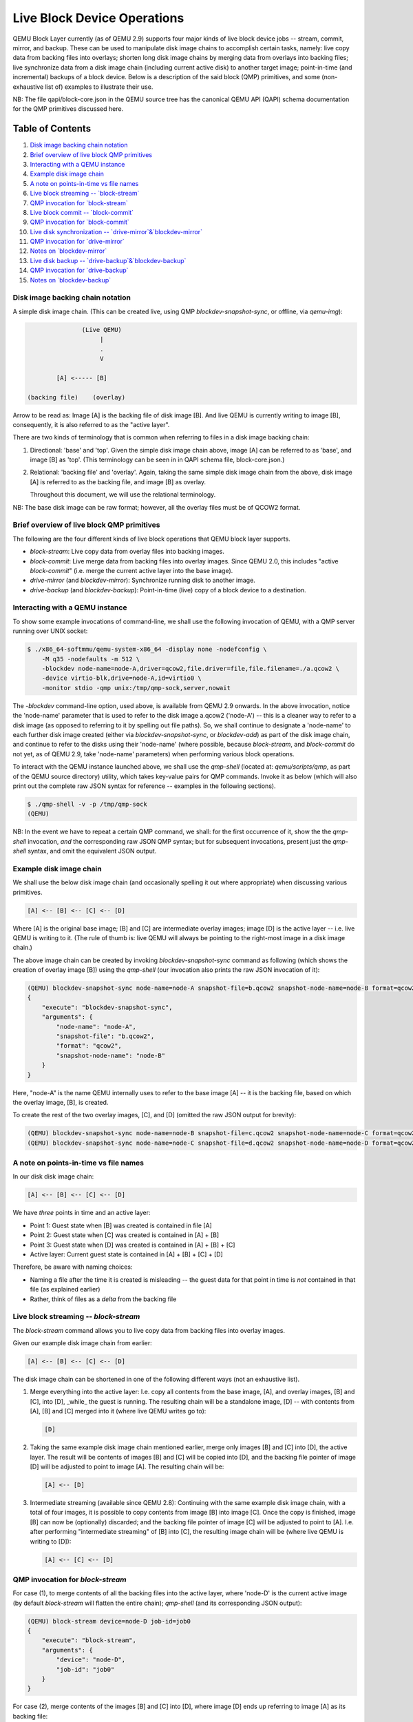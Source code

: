 ============================
Live Block Device Operations
============================

QEMU Block Layer currently (as of QEMU 2.9) supports four major kinds of
live block device jobs -- stream, commit, mirror, and backup.  These can
be used to manipulate disk image chains to accomplish certain tasks,
namely: live copy data from backing files into overlays; shorten long
disk image chains by merging data from overlays into backing files; live
synchronize data from a disk image chain (including current active disk)
to another target image; point-in-time (and incremental) backups of a
block device.  Below is a description of the said block (QMP)
primitives, and some (non-exhaustive list of) examples to illustrate
their use.

NB: The file qapi/block-core.json in the QEMU source tree has the
canonical QEMU API (QAPI) schema documentation for the QMP primitives
discussed here.


Table of Contents
=================

(1) `Disk image backing chain notation`_
(2) `Brief overview of live block QMP primitives`_
(3) `Interacting with a QEMU instance`_
(4) `Example disk image chain`_
(5) `A note on points-in-time vs file names`_
(6) `Live block streaming -- `block-stream``_
(7) `QMP invocation for `block-stream``_
(8) `Live block commit -- `block-commit``_
(9) `QMP invocation for `block-commit``_
(10) `Live disk synchronization -- `drive-mirror`&`blockdev-mirror``_
(11) `QMP invocation for `drive-mirror``_
(12) `Notes on `blockdev-mirror``_
(13) `Live disk backup -- `drive-backup`&`blockdev-backup``_
(14) `QMP invocation for `drive-backup``_
(15) `Notes on `blockdev-backup``_


.. _`Disk image backing chain notation`:

Disk image backing chain notation
---------------------------------

A simple disk image chain.  (This can be created live, using QMP
`blockdev-snapshot-sync`, or offline, via `qemu-img`):

.. code-block::

                   (Live QEMU)
                        |
                        .
                        V

            [A] <----- [B]

    (backing file)    (overlay)

Arrow to be read as: Image [A] is the backing file of disk image [B].
And live QEMU is currently writing to image [B], consequently, it is
also referred to as the "active layer".

There are two kinds of terminology that is common when referring to
files in a disk image backing chain:

(1) Directional: 'base' and 'top'.  Given the simple disk image chain
    above, image [A] can be referred to as 'base', and image [B] as
    'top'.  (This terminology can be seen in in QAPI schema file,
    block-core.json.)

(2) Relational: 'backing file' and 'overlay'.  Again, taking the same
    simple disk image chain from the above, disk image [A] is referred
    to as the backing file, and image [B] as overlay.

    Throughout this document, we will use the relational terminology.

NB: The base disk image can be raw format; however, all the overlay
files must be of QCOW2 format.


.. _`Brief overview of live block QMP primitives`:

Brief overview of live block QMP primitives
-------------------------------------------

The following are the four different kinds of live block operations that
QEMU block layer supports.

- `block-stream`: Live copy data from overlay files into backing images.

- `block-commit`: Live merge data from backing files into overlay
  images.  Since QEMU 2.0, this includes "active `block-commit`" (i.e.
  merge the current active layer into the base image).

- `drive-mirror` (and `blockdev-mirror`): Synchronize running disk to
  another image.

- `drive-backup` (and `blockdev-backup`): Point-in-time (live) copy of a
  block device to a destination.


.. _`Interacting with a QEMU instance`:

Interacting with a QEMU instance
--------------------------------

To show some example invocations of command-line, we shall use the
following invocation of QEMU, with a QMP server running over UNIX
socket:

.. code-block::

    $ ./x86_64-softmmu/qemu-system-x86_64 -display none -nodefconfig \
        -M q35 -nodefaults -m 512 \
        -blockdev node-name=node-A,driver=qcow2,file.driver=file,file.filename=./a.qcow2 \
        -device virtio-blk,drive=node-A,id=virtio0 \
        -monitor stdio -qmp unix:/tmp/qmp-sock,server,nowait

The `-blockdev` command-line option, used above, is available from QEMU
2.9 onwards.  In the above invocation, notice the 'node-name' parameter
that is used to refer to the disk image a.qcow2 ('node-A') -- this is a
cleaner way to refer to a disk image (as opposed to referring to it by
spelling out file paths).  So, we shall continue to designate a
'node-name' to each further disk image created (either via
`blockdev-snapshot-sync`, or `blockdev-add`) as part of the disk image
chain, and continue to refer to the disks using their 'node-name' (where
possible, because `block-stream`, and `block-commit` do not yet, as of
QEMU 2.9, take 'node-name' parameters) when performing various block
operations.

To interact with the QEMU instance launched above, we shall use the
`qmp-shell` (located at: `qemu/scripts/qmp`, as part of the QEMU source
directory) utility, which takes key-value pairs for QMP commands.
Invoke it as below (which will also print out the complete raw JSON
syntax for reference -- examples in the following sections).

.. code-block::

    $ ./qmp-shell -v -p /tmp/qmp-sock
    (QEMU)

NB: In the event we have to repeat a certain QMP command, we shall:
for the first occurrence of it, show the the `qmp-shell` invocation,
*and* the corresponding raw JSON QMP syntax; but for subsequent
invocations, present just the `qmp-shell` syntax, and omit the
equivalent JSON output.


.. _`Example disk image chain`:

Example disk image chain
------------------------

We shall use the below disk image chain (and occasionally spelling it
out where appropriate) when discussing various primitives.

.. code-block::

    [A] <-- [B] <-- [C] <-- [D]

Where [A] is the original base image; [B] and [C] are intermediate
overlay images; image [D] is the active layer -- i.e. live QEMU is
writing to it.  (The rule of thumb is: live QEMU will always be pointing
to the right-most image in a disk image chain.)

The above image chain can be created by invoking
`blockdev-snapshot-sync` command as following (which shows the creation
of overlay image [B]) using the `qmp-shell` (our invocation also prints
the raw JSON invocation of it):

.. .. code-block:: json
.. code-block::

    (QEMU) blockdev-snapshot-sync node-name=node-A snapshot-file=b.qcow2 snapshot-node-name=node-B format=qcow2
    {
        "execute": "blockdev-snapshot-sync",
        "arguments": {
            "node-name": "node-A",
            "snapshot-file": "b.qcow2",
            "format": "qcow2",
            "snapshot-node-name": "node-B"
        }
    }

Here, "node-A" is the name QEMU internally uses to refer to the base
image [A] -- it is the backing file, based on which the overlay image,
[B], is created.

To create the rest of the two overlay images, [C], and [D] (omitted the
raw JSON output for brevity):

.. code-block::

    (QEMU) blockdev-snapshot-sync node-name=node-B snapshot-file=c.qcow2 snapshot-node-name=node-C format=qcow2
    (QEMU) blockdev-snapshot-sync node-name=node-C snapshot-file=d.qcow2 snapshot-node-name=node-D format=qcow2


.. _`A note on points-in-time vs file names`:

A note on points-in-time vs file names
--------------------------------------

In our disk disk image chain:

.. code-block::

    [A] <-- [B] <-- [C] <-- [D]

We have *three* points in time and an active layer:

- Point 1: Guest state when [B] was created is contained in file [A]
- Point 2: Guest state when [C] was created is contained in [A] + [B]
- Point 3: Guest state when [D] was created is contained in
  [A] + [B] + [C]
- Active layer: Current guest state is contained in [A] + [B] + [C] +
  [D]

Therefore, be aware with naming choices:

- Naming a file after the time it is created is misleading -- the
  guest data for that point in time is *not* contained in that file
  (as explained earlier)
- Rather, think of files as a *delta* from the backing file


.. _`Live block streaming -- `block-stream``:

Live block streaming -- `block-stream`
--------------------------------------

The `block-stream` command allows you to live copy data from backing
files into overlay images.

Given our example disk image chain from earlier:

.. code-block::

    [A] <-- [B] <-- [C] <-- [D]

The disk image chain can be shortened in one of the following different
ways (not an exhaustive list).

(1) Merge everything into the active layer: I.e. copy all contents from
    the base image, [A], and overlay images, [B] and [C], into [D],
    _while_ the guest is running.  The resulting chain will be a
    standalone image, [D] -- with contents from [A], [B] and [C] merged
    into it (where live QEMU writes go to):

    .. code-block::

        [D]

(2) Taking the same example disk image chain mentioned earlier, merge
    only images [B] and [C] into [D], the active layer.  The result will
    be contents of images [B] and [C] will be copied into [D], and the
    backing file pointer of image [D] will be adjusted to point to image
    [A].  The resulting chain will be:

    .. code-block::

        [A] <-- [D]

(3) Intermediate streaming (available since QEMU 2.8): Continuing with
    the same example disk image chain, with a total of four images, it
    is possible to copy contents from image [B] into image [C].  Once
    the copy is finished, image [B] can now be (optionally) discarded;
    and the backing file pointer of image [C] will be adjusted to point
    to [A].  I.e. after performing "intermediate streaming" of [B] into
    [C], the resulting image chain will be (where live QEMU is writing
    to [D]):

    .. code-block::

        [A] <-- [C] <-- [D]

.. _`QMP invocation for `block-stream``:

QMP invocation for `block-stream`
---------------------------------

For case (1), to merge contents of all the backing files into the active
layer, where 'node-D' is the current active image (by default
`block-stream` will flatten the entire chain); `qmp-shell` (and its
corresponding JSON output):

.. code-block::

    (QEMU) block-stream device=node-D job-id=job0
    {
        "execute": "block-stream",
        "arguments": {
            "device": "node-D",
            "job-id": "job0"
        }
    }

For case (2), merge contents of the images [B] and [C] into [D], where
image [D] ends up referring to image [A] as its backing file:

.. code-block::

    (QEMU) block-stream device=node-D base=a.qcow2 job-id=job0

And for case (3), of "intermediate" streaming", merge contents of images
[B] into [C], where [C] ends up referring to [A] as its backing image:

.. code-block::

    (QEMU) block-stream device=node-C base=a.qcow2 job-id=job0

Progress of a `block-stream` operation can be monitored via the QMP
command:

.. code-block::

    (QEMU) query-block-jobs
    {
        "execute": "query-block-jobs",
        "arguments": {}
    }


Once the `block-stream` operation has completed, QEMU will emit an
event, `BLOCK_JOB_COMPLETED`.  The intermediate overlays remain valid,
and can now be (optionally) discarded, or retained to create further
overlays based on them.  Finally, the `block-stream` jobs can be
restarted at anytime.

.. _`Live block commit -- `block-commit``:

Live block commit (`block-commit`)
----------------------------------

The `block-commit` command lets you to live merge data from overlay
images into backing file(s).  Since QEMU 2.0, this includes "live active
commit" (i.e. it is possible to merge the "active layer", the right-most
image in a disk image chain where live QEMU will be writing to, into the
base image).  This is analogous to `block-stream`, but in opposite
direction.

Continuing with our example disk image chain, where live QEMU is writing
to the right-most image in the chain, [D]:

.. code-block::

    [A] <-- [B] <-- [C] <-- [D]

The disk image chain can be shortened in one of the following ways:

(1) Commit content from only image [B] into image [A].  The resulting
    chain is the following, where the backing file for [D] is adjusted
    to point at [C]:

    .. code-block::

        [A] <-- [C] <-- [D]

(2) Commit content from images [B] and [C] into image [A].  The
    resulting chain:

    .. code-block::

        [A] <-- [D]

(3) Commit content from images [B], [C], and the active layer [D] into
    image [A].  The resulting chain (in this case, a consolidated single
    image):

    .. code-block::

        [A]

(4) Commit content from image only image [C] into image [B].  The
    resulting chain:

    .. code-block::

	[A] <-- [B] <-- [D]

(5) Commit content from image [C] and the active layer [D] into image
    [B].  The resulting chain:

    .. code-block::

	[A] <-- [B]

.. _`QMP invocation for `block-commit``:

QMP invocation for `block-commit`
---------------------------------

For case (1), from the previous section -- merge contents only from
image [B] into image [A], the invocation is as following:

.. code-block::

    (QEMU) block-commit device=node-D base=a.qcow2 top=b.qcow2 job-id=job0
    {
        "execute": "block-commit",
        "arguments": {
            "device": "node-D",
            "job-id": "job0",
            "top": "b.qcow2",
            "base": "a.qcow2"
        }
    }

Once the above `block-commit` operation has completed, a
`BLOCK_JOB_COMPLETED` event will be issued, and no further action is
required.  The end result being, the backing file of image [D] is
adjusted to point to image [B], and the original disk image chain will
end up being transformed to:

.. code-block::

    [A] <-- [B] <-- [D]

NB: The intermdiate image [C] is invalid (as in: no more further
overlays based on it can be created) and, therefore, should be dropped.


However, case (3), the "active `block-commit`", is a *two-phase*
operation: in the first phase, the content from the active overlay,
along with the intermediate overlays, is copied into the backing file
(also called, the base image); in the second phase, adjust the said
backing file as the current active image -- possible via issuing the
command `block-job-complete`.  [Optionally, the operation can be
cancelled, by issuing the command `block-job-cancel`, but be careful
when doing this.]

Once the 'commit' operation (started by `block-commit`) has completed,
the event `BLOCK_JOB_READY` is emitted, signalling the synchronization
has finished, and the job can be gracefully completed, by issuing
`block-job-complete`.  (Until such a command is issued, the 'commit'
operation remains active.)

So, the following is the flow for case (3), "active `block-commit`" --
-- to convert a disk image chain such as this:

.. code-block::

    [A] <-- [B] <-- [C] <-- [D]

Into (where content from all the subsequent overlays, [B], and [C],
including the active layer, [D], is committed back to [A] -- which is
where live QEMU is performing all its current writes):

.. code-block::

    [A]

Start the "active `block-commit`" operation:

.. code-block::

    (QEMU) block-commit device=node-D base=a.qcow2 top=d.qcow2 job-id=job0
    {
        "execute": "block-commit",
        "arguments": {
            "device": "node-D",
            "job-id": "job0",
            "top": "d.qcow2",
            "base": "a.qcow2"
        }
    }


Once the synchronization has completed, the event `BLOCK_JOB_READY` will
be emitted

Then, (optionally) query for the status of the active block operations
(we can see the 'commit' job is now ready to be completed, as indicated
by the line *"ready": true*):

.. code-block::

    (QEMU) query-block-jobs
    {
        "execute": "query-block-jobs",
        "arguments": {}
    }
    {
        "return": [
            {
                "busy": false,
                "type": "commit",
                "len": 1376256,
                "paused": false,
                "ready": true,
                "io-status": "ok",
                "offset": 1376256,
                "device": "job0",
                "speed": 0
            }
        ]
    }

Gracefully, complete the 'commit' block device job:

.. code-block::

    (QEMU) block-job-complete device=job0
    {
        "execute": "block-job-complete",
        "arguments": {
            "device": "job0"
        }
    }
    {
        "return": {}
    }

Finally, once the above job is completed, an event `BLOCK_JOB_COMPLETED`
will be emitted.

[The invocation for rest of all the cases, discussed in the previous
setion, is omitted for brevity.]


.. _`Live disk synchronization -- `drive-mirror`&`blockdev-mirror``:

Live disk synchronization (`drive-mirror` & `blockdev-mirror`)
--------------------------------------------------------------

Synchronize a running disk image chain (all or part of it) to a target
image.

Again, given our familiar disk image chain:

.. code-block::

    [A] <-- [B] <-- [C] <-- [D]

The `drive-mirror` (and its newer equivalent `blockdev-mirror`) allows
you to copy data from the entire chain into a single target image (which
can be located on a different host).

Once a 'mirror' job has started, there are two possible actions when a
`drive-mirror` job is active:

(1) Issuing the command `block-job-cancel`: will -- after completing
    synchronization of the content from the disk image chain to the
    target image, [E] -- create a point-in-time (which is at the time of
    *triggering* the cancel command) copy, contained in image [E], of
    the backing file.

(2) Issuing the command `block-job-complete`: will, after completing
    synchronization of the content, adjust the guest device (i.e. live
    QEMU) to point to the target image, and, causing all the new writes
    from this point on to happen there.  One use case for this is live
    storage migration.


.. _`QMP invocation for `drive-mirror``:

QMP invocation for `drive-mirror`
~~~~~~~~~~~~~~~~~~~~~~~~~~~~~~~~~

To copy the contents of the entire disk image chain, from [A] all the
way to [D], to a new target, call it [E]:

.. code-block::

    (QEMU) drive-mirror device=node-D target=e.qcow2 sync=full job-id=job0
    {
        "execute": "drive-mirror",
        "arguments": {
            "device": "node-D",
            "job-id": "job0",
            "target": "e.qcow2",
            "sync": "full"
        }
    }

The `"sync": "full"`, from the above, means: copy the *entire* chain to
the destination.

Following the above, querying for active block jobs will show that a
'mirror' job is "ready" to be completed:

.. code-block::

    (QEMU) query-block-jobs
    {
        "execute": "query-block-jobs",
        "arguments": {}
    }
    {
        "return": [
            {
                "busy": false,
                "type": "mirror",
                "len": 21757952,
                "paused": false,
                "ready": true,
                "io-status": "ok",
                "offset": 21757952,
                "device": "job0",
                "speed": 0
            }
        ]
    }

And, as mentioned in the previous section, the two possible options can
be taken:

(a) Create a point-in-time snapshot by ending the synchronization.  The
    point-in-time is at the time of *ending* the sync.  (The result of
    the following being: the target image, [E], will be populated with
    content from the entire chain, [A] to [D].)

.. code-block::

    (QEMU) block-job-cancel device=job0
    {
        "execute": "block-job-cancel",
        "arguments": {
            "device": "job0"
        }
    }

(b) Or, complete the operation and pivot the live QEMU to the target
    copy:

.. code-block::

    (QEMU) block-job-complete device=job0


In either of the above cases, if you once again run the
`query-block-jobs` command, there should not be any active block
operation.

Comparing 'commit' and 'mirror': In both then cases, the overlay images
can be discarded.  However, with 'commit', the *existing* base image
will be modified (by updating it with contents from overlays); while in
the case of 'mirror', a *new* target image is populated with the data
from the disk image chain.


.. _`Notes on `blockdev-mirror``:

Notes on `blockdev-mirror`
--------------------------

The `blockdev-mirror` command is equivalent in core functionality to
`drive-mirror`, except that it operates at node-level in a BDS graph.

Also: for `blockdev-mirror`, the 'target' image needs to be explicitly
created (using `qemu-img`) and attach it to live QEMU via
`blockdev-add`, which assigns a name to the to-be created target node.

E.g. the sequence of actions to create a point-in-time backup of an
entire disk image chain, to a target, using `blockdev-mirror` would be:

(0) Create the QCOW2 overlays, to arrive at a backing chain of desired
    depth

(1) Create the target image (using `qemu-img`), say, backup.qcow2

(2) Attach the above created backup.qcow2 file, run-time, using
    `blockdev-add` to QEMU

(3) Perform `blockdev-mirror` (use `"sync": "full"` to copy the entire
    chain to the target).  And observe for the event `BLOCK_JOB_READY`

(4) Optionally, query for active block jobs, there should be a 'mirror'
    job ready to be completed

(5) Gracefully complete the 'mirror' block device job, and observe for
    the event `BLOCK_JOB_COMPLETED`

(6) Shutdown the guest, by issuing the QMP `quit` command, so that
    caches are flushed

(7) Then, finally, compare the contents of the disk image chain, and
    the target copy with `qemu-img compare`.  You should notice:
    "Images are identical"


.. _`Live disk backup -- `drive-backup`&`blockdev-backup``:

Live disk backup (`drive-backup` & `blockdev-backup`)
-----------------------------------------------------

The `drive-backup` (and its newer equivalent `blockdev-backup`) allows
you to create a point-in-time snapshot.

In this case, the point-in-time is when you *start* the `drive-backup`
(or its newer equivalent `blockdev-backup`) command.


.. _`QMP invocation for `drive-backup``:

QMP invocation for `drive-backup`
---------------------------------

Continuing with our example disk image chain:

.. code-block::

    [A] <-- [B] <-- [C] <-- [D]

To create a target image [E], with content populated from image [A] to
[D], from the above chain, the following is the syntax.  (If the target
image does not exist, `drive-backup` will create it.)

.. code-block::

    (QEMU) drive-backup device=node-D sync=full target=e.qcow2 job-id=job0
    {
        "execute": "drive-backup",
        "arguments": {
            "device": "node-D",
            "job-id": "job0",
            "sync": "full",
            "target": "copy-drive-backup.qcow2"
        }
    }

Once the above `drive-backup` has completed, a `BLOCK_JOB_COMPLETED` event
will be issued, indicating the live block device job operation has
completed, and no further action is required.


.. _`Notes on `blockdev-backup``:

Notes on `blockdev-backup`
--------------------------

The `blockdev-backup` command is equivalent in functionality to
`drive-backup`, except that it operates at node-level in a Block Driver
State (BDS) graph.

E.g. the sequence of actions to create a point-in-time backup
of an entire disk image chain, to a target, using `blockdev-backup`
would be:

(0) Create the QCOW2 overlays, to arrive at a backing chain of desired
    depth

(1) Create the target image (using `qemu-img`), say, backup.qcow2

(2) Attach the above created backup.qcow2 file, run-time, using
    `blockdev-add` to QEMU

(3) Perform `blockdev-backup` (use `"sync": "full"` to copy the entire
    chain to the target).  And observe for the event
    `BLOCK_JOB_COMPLETED`

(4) Shutdown the guest, by issuing the QMP `quit` command, so that
    caches are flushed

(5) Then, finally, compare the contents of the disk image chain, and
    the target copy with `qemu-img compare`.  You should notice:
    "Images are identical"
